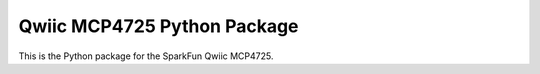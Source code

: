 Qwiic MCP4725 Python Package
=============================================

This is the Python package for the SparkFun Qwiic MCP4725.
